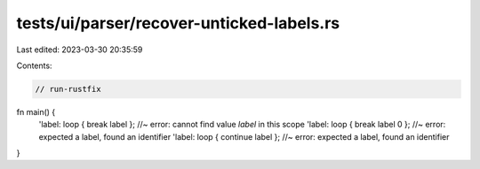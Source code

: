 tests/ui/parser/recover-unticked-labels.rs
==========================================

Last edited: 2023-03-30 20:35:59

Contents:

.. code-block:: rs

    // run-rustfix

fn main() {
    'label: loop { break label };    //~ error: cannot find value `label` in this scope
    'label: loop { break label 0 };  //~ error: expected a label, found an identifier
    'label: loop { continue label }; //~ error: expected a label, found an identifier
}


